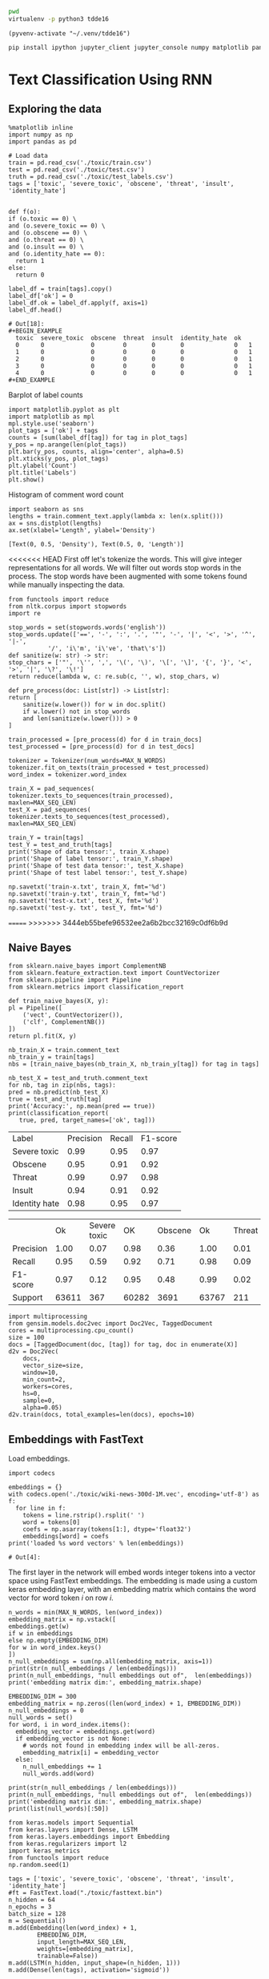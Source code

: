 

  :PROPERTIES:
  :header-args: :eval never-export
  :header-args:bash: :exports code
  :header-args:elisp: :exports code
  :header-args:ipython: :exports both
  :END:

#+BEGIN_SRC bash :dir ~/.venv/ :results drawer
  pwd
  virtualenv -p python3 tdde16
#+END_SRC

#+BEGIN_SRC elisp :results silent
  (pyvenv-activate "~/.venv/tdde16")
#+END_SRC

#+BEGIN_SRC bash :results drawer :async t
  pip install ipython jupyter_client jupyter_console numpy matplotlib pandas sklearn gensim seaborn cython keras keras-metrics nltk
#+END_SRC

#+RESULTS:
: 9d8936f4403519740c778939d1b0ec03

* Text Classification Using RNN

  #+begin_src ipython  :results drawer :async  :session s :exports output
    %matplotlib inline
    from keras.preprocessing.sequence import pad_sequences
    from keras.preprocessing.text import Tokenizer
    import pandas as pd
    import numpy as np
    from typing import List 
    np.random.seed(1)

    # Load data
    train = pd.read_csv('./toxic/train.csv')
    test = pd.read_csv('./toxic/test.csv')
    truth = pd.read_csv('./toxic/test_labels.csv')
    tags = ['severe_toxic', 'obscene', 'threat', 'insult', 'identity_hate'] 


    max_tweet_length = 140
    EMBEDDING_DIM = 300
    MAX_N_WORDS = 20000 # n most common words to use
    MAX_SEQ_LEN = 300   # Truncate sequences to this length
    train_docs = train.comment_text.tolist()

    # There are duds in the test set, which we filter out
    test_and_truth = test.merge(truth).query('threat != -1')
    test_docs = test_and_truth.comment_text.tolist() 
  #+end_src

** Exploring the data
    #+BEGIN_SRC ipython :session s :async :results latex
      %matplotlib inline
      import numpy as np
      import pandas as pd

      # Load data
      train = pd.read_csv('./toxic/train.csv')
      test = pd.read_csv('./toxic/test.csv')
      truth = pd.read_csv('./toxic/test_labels.csv')
      tags = ['toxic', 'severe_toxic', 'obscene', 'threat', 'insult', 'identity_hate'] 

    #+END_SRC

    #+RESULTS:
    #+BEGIN_EXPORT latex
    # Out[34]:
    #+END_EXPORT

    #+BEGIN_SRC ipython :session s
      def f(o):
	  if (o.toxic == 0) \
	  and (o.severe_toxic == 0) \
	  and (o.obscene == 0) \
	  and (o.threat == 0) \
	  and (o.insult == 0) \
	  and (o.identity_hate == 0):
	    return 1
	  else: 
	    return 0

      label_df = train[tags].copy()
      label_df['ok'] = 0
      label_df.ok = label_df.apply(f, axis=1)
      label_df.head()
    #+END_SRC

      #+RESULTS:
      : # Out[18]:
      : #+BEGIN_EXAMPLE
      :   toxic  severe_toxic  obscene  threat  insult  identity_hate  ok
      :   0      0             0        0       0       0              0   1
      :   1      0             0        0       0       0              0   1
      :   2      0             0        0       0       0              0   1
      :   3      0             0        0       0       0              0   1
      :   4      0             0        0       0       0              0   1
      : #+END_EXAMPLE

      Barplot of label counts
    #+BEGIN_SRC ipython :session s :results drawer
      import matplotlib.pyplot as plt
      import matplotlib as mpl
      mpl.style.use('seaborn')
      plot_tags = ['ok'] + tags
      counts = [sum(label_df[tag]) for tag in plot_tags]
      y_pos = np.arange(len(plot_tags))
      plt.bar(y_pos, counts, align='center', alpha=0.5)
      plt.xticks(y_pos, plot_tags)
      plt.ylabel('Count')
      plt.title('Labels')
      plt.show()
      #+END_SRC

    #+RESULTS:
    :RESULTS:
    # Out[37]:
    [[file:./obipy-resources/hS6TSM.png]]
    :END:

    Histogram of comment word count
    #+BEGIN_SRC ipython :session s :results drawer
      import seaborn as sns
      lengths = train.comment_text.apply(lambda x: len(x.split()))
      ax = sns.distplot(lengths)
      ax.set(xlabel='Length', ylabel='Density')
    #+END_SRC

    #+RESULTS:
    :RESULTS:
    # Out[43]:
    : [Text(0, 0.5, 'Density'), Text(0.5, 0, 'Length')]
    [[file:./obipy-resources/mEM2xZ.png]]
    :END:

<<<<<<< HEAD
  First off let's tokenize the words. This will give integer representations for all words.
  We will filter out words stop words in the process. The stop words have been augmented with some 
  tokens found while manually inspecting the data.
  #+BEGIN_SRC ipython :session s 
    from functools import reduce
    from nltk.corpus import stopwords
    import re

    stop_words = set(stopwords.words('english'))
    stop_words.update(['==', '-', ':', '.', '"', '-', '|', '<', '>', '^', '|-',
		       '/', 'i\'m', 'i\'ve', 'that\'s'])
    def sanitize(w: str) -> str:
	stop_chars = ['"', '\'', ',', '\(', '\)', '\[', '\]', '{', '}', '<', '>', '|', '\?', '\!']
	return reduce(lambda w, c: re.sub(c, '', w), stop_chars, w)

    def pre_process(doc: List[str]) -> List[str]:
	return [
	    sanitize(w.lower()) for w in doc.split() 
	    if w.lower() not in stop_words
	    and len(sanitize(w.lower())) > 0
	]

    train_processed = [pre_process(d) for d in train_docs]
    test_processed = [pre_process(d) for d in test_docs]

    tokenizer = Tokenizer(num_words=MAX_N_WORDS)
    tokenizer.fit_on_texts(train_processed + test_processed)
    word_index = tokenizer.word_index

    train_X = pad_sequences(
	tokenizer.texts_to_sequences(train_processed), 
	maxlen=MAX_SEQ_LEN)
    test_X = pad_sequences(
	tokenizer.texts_to_sequences(test_processed), 
	maxlen=MAX_SEQ_LEN)

    train_Y = train[tags]
    test_Y = test_and_truth[tags]
    print('Shape of data tensor:', train_X.shape)
    print('Shape of label tensor:', train_Y.shape)
    print('Shape of test data tensor:', test_X.shape)
    print('Shape of test label tensor:', test_Y.shape)
  #+END_SRC

#+BEGIN_SRC ipython :session s
    np.savetxt('train-x.txt', train_X, fmt='%d')
    np.savetxt('train-y.txt', train_Y, fmt='%d')
    np.savetxt('test-x.txt', test_X, fmt='%d')
    np.savetxt('test-y. txt', test_Y, fmt='%d')
#+END_SRC

=======
>>>>>>> 3444eb55befe96532ee2a6b2bcc32169c0df6b9d
** Naive Bayes
   #+BEGIN_SRC ipython :results output :async t :session s :async
     from sklearn.naive_bayes import ComplementNB
     from sklearn.feature_extraction.text import CountVectorizer
     from sklearn.pipeline import Pipeline
     from sklearn.metrics import classification_report

     def train_naive_bayes(X, y):
	 pl = Pipeline([
	     ('vect', CountVectorizer()),
	     ('clf', ComplementNB())
	 ])
	 return pl.fit(X, y)

     nb_train_X = train.comment_text
     nb_train_y = train[tags]
     nbs = [train_naive_bayes(nb_train_X, nb_train_y[tag]) for tag in tags]

     nb_test_X = test_and_truth.comment_text
     for nb, tag in zip(nbs, tags):
	 pred = nb.predict(nb_test_X)
	 true = test_and_truth[tag]
	 print('Accuracy:', np.mean(pred == true))
	 print(classification_report(
	    true, pred, target_names=['ok', tag]))
  #+END_SRC  

#+ATTR_LATEX :caption Performance of naive Bayes models 
| Label         | Precision | Recall | F1-score |
| Severe toxic  |      0.99 |   0.95 |     0.97 |
| Obscene       |      0.95 |   0.91 |     0.92 |
| Threat        |      0.99 |   0.97 |     0.98 |
| Insult        |      0.94 |   0.91 |     0.92 |
| Identity hate |      0.98 |   0.95 |     0.97 |



|              |       Ok | Severe toxic |     OK |  Obscene |      Ok | Threat |    Ok | Insult |    Ok | Identity hate |
| Precision    |     1.00 |         0.07 |   0.98 |     0.36 |    1.00 |   0.01 |  0.98 |   0.33 |  0.99 |          0.09 |
| Recall       |     0.95 |         0.59 |   0.92 |     0.71 |    0.98 |   0.09 |  0.92 |   0.66 |  0.96 |          0.38 |
| F1-score     |     0.97 |         0.12 |   0.95 |     0.48 |    0.99 |   0.02 |  0.95 |   0.44 |  0.98 |          0.15 |
| Support      |    63611 |          367 |  60282 |     3691 |   63767 |    211 | 60551 |   3427 | 63266 |           712 |

 #+BEGIN_SRC ipython :session s
   import multiprocessing
   from gensim.models.doc2vec import Doc2Vec, TaggedDocument
   cores = multiprocessing.cpu_count()
   size = 100
   docs = [TaggedDocument(doc, [tag]) for tag, doc in enumerate(X)]
   d2v = Doc2Vec(
       docs,
       vector_size=size,
       window=10,
       min_count=2,
       workers=cores,
       hs=0,
       sample=0,
       alpha=0.05)
   d2v.train(docs, total_examples=len(docs), epochs=10)
 #+END_SRC
 
** Embeddings with FastText
   Load embeddings.
   #+BEGIN_SRC ipython :session s 
     import codecs

     embeddings = {}
     with codecs.open('./toxic/wiki-news-300d-1M.vec', encoding='utf-8') as f:
       for line in f:
         tokens = line.rstrip().rsplit(' ')
         word = tokens[0]
         coefs = np.asarray(tokens[1:], dtype='float32')
         embeddings[word] = coefs
     print('loaded %s word vectors' % len(embeddings))
   #+END_SRC 

   #+RESULTS:
   : # Out[4]:

   The first layer in the network will embed words integer tokens into a vector space using FastText embeddings. The 
   embedding is made using a custom keras embedding layer, with an embedding matrix which contains the word vector 
   for word token \(i\) on row \(i\). 
   #+BEGIN_SRC ipython :session s 
     n_words = min(MAX_N_WORDS, len(word_index))
     embedding_matrix = np.vstack([
	 embeddings.get(w) 
	 if w in embeddings
	 else np.empty(EMBEDDING_DIM)
	 for w in word_index.keys() 
     ])
     n_null_embeddings = sum(np.all(embedding_matrix, axis=1))
     print(str(n_null_embeddings / len(embeddings)))
     print(n_null_embeddings, "null embeddings out of",  len(embeddings))
     print('embedding matrix dim:', embedding_matrix.shape)
   #+END_SRC

#+BEGIN_SRC ipython :session s
  EMBEDDING_DIM = 300
  embedding_matrix = np.zeros((len(word_index) + 1, EMBEDDING_DIM))
  n_null_embeddings = 0
  null_words = set()
  for word, i in word_index.items():
    embedding_vector = embeddings.get(word)
    if embedding_vector is not None:
      # words not found in embedding index will be all-zeros.
      embedding_matrix[i] = embedding_vector
    else: 
      n_null_embeddings += 1
      null_words.add(word)

  print(str(n_null_embeddings / len(embeddings)))
  print(n_null_embeddings, "null embeddings out of",  len(embeddings))
  print('embedding matrix dim:', embedding_matrix.shape)
  print(list(null_words)[:50])
#+END_SRC


   #+BEGIN_SRC ipython :session s
     from keras.models import Sequential
     from keras.layers import Dense, LSTM
     from keras.layers.embeddings import Embedding
     from keras.regularizers import l2
     import keras_metrics 
     from functools import reduce
     np.random.seed(1)

     tags = ['toxic', 'severe_toxic', 'obscene', 'threat', 'insult', 'identity_hate'] 
     #ft = FastText.load("./toxic/fasttext.bin")
     n_hidden = 64
     n_epochs = 3
     batch_size = 128
     m = Sequential()
     m.add(Embedding(len(word_index) + 1, 
		     EMBEDDING_DIM,
		     input_length=MAX_SEQ_LEN,
		     weights=[embedding_matrix],
		     trainable=False))
     m.add(LSTM(n_hidden, input_shape=(n_hidden, 1)))
     m.add(Dense(len(tags), activation='sigmoid'))

     def all_metrics(ms, i):
	 recall = keras_metrics.recall(label=0)
	 precision = keras_metrics.precision(label=0)
	 f1_score = keras_metrics.f1_score(label=0)
	 return ms + [recall, precision, f1_score]

     metrics = reduce(all_metrics, range(len(tags)), [])
     print(metrics)

     m.compile(loss='binary_crossentropy',
	       optimizer='adam',
	       metrics=['accuracy'] + metrics)

     m.fit(train_X,
	   train_Y,
	   epochs=n_epochs,
	   batch_size=batch_size)
   #+END_SRC

   #+RESULTS:
   : # Out[14]:
   : : <keras.callbacks.History at 0x1de48869518>

   Evaluate model
   #+BEGIN_SRC ipython :session s 
     scores = m.evaluate(test_X, test_Y, verbose=0)
     scores
   #+END_SRC

   #+RESULTS:
   #+begin_example
   # Out[15]:
   ,#+BEGIN_EXAMPLE
     [0.05202861675993947,
     0.9810059753965804,
     0.5429352997081002,
     0.6715210355888273,
     0.6004208370448019,
     0.5429352997081002,
     0.6715210355888273,
     0.6004208370448019,
     0.5429352997081002,
     0.6715210355888273,
     0.6004208370448019,
     0.5429352997081002,
     0.6715210355888273,
     0.6004208370448019,
     0.5429352997081002,
     0.6715210355888273,
     0.6004208370448019]
   ,#+END_EXAMPLE
   #+end_example

   Old stuff
   #+BEGIN_SRC ipython :session s :async t
     from gensim.models import FastText
     vec_size = 200
     ft_file = "./toxic/fasttext.bin"
     ft_vocab = test_docs + train_docs
     ft = FastText(ft_vocab, size=vec_size, window=6, min_count=1, iter=10)
     ft.save(ft_file)
     #ft = FastText.load(ft_file)
     #if w in ft.wv
     #	 else np.empty(vec_size) 
     embedding_matrix = np.vstack([
	 ft.wv[w] 
	 for w in word_index.keys()
     ])

     n_null_embeddings = sum(np.all(embedding_matrix, axis=1))
     n_null_embeddings
    #+END_SRC

   #+BEGIN_SRC ipython :session s :async t
     from gensim.models import FastText

     def tokenize(doc: List[str]) -> List[str]:
	 return [w.lower() for w in doc.split() 
		 if w.isalpha()
		 and len(w) >= min_len]

     min_len = 2
     docs = train.comment_text
     #vocab = docs.apply(tokenize)
     #vocab = vocab[vocab.transform(lambda x: len(x) > min_len)]
     vec_size = 200
     ft_file = "./toxic/fasttext.bin"
     #ft = FastText(vocab, size=vec_size, window=6, min_count=min_len, iter=10)
     ft.save(ft_file)
     ft = FastText.load(ft_file)
     # Word embed stuff

     def mean_vector_embed(ft, tokens: List[str]) -> List[int]:
	 return np.mean([ft[t] if t in ft else np.empty(vec_size) for t in tokens], axis=0)

     här ska vi bygga embedding matrix och köra ett embeddinglager med den 
     tags = ['severe_toxic', 'obscene', 'threat', 'insult', 'identity_hate']
     tokens = docs.apply(tokenize)
     mask = tokens.transform(lambda x: len(x) > min_len)
     train_Y = train[tags][mask]
     train_X = np.array([mean_vector_embed(ft , t) for t in tokens[mask]])
   #+END_SRC



** Classification with LSTM Network
    #+BEGIN_SRC ipython :session s :async
    def train_lstm(train_X, train_Y, n_hidden, n_epochs, batch_size):
	m = Sequential()
	m.add(Embedding(n_words, n_hidden, 
			input_length=max_tweet_length))
	m.add(LSTM(50))
	m.add(Dense(len(tags), activation='sigmoid'))

	def all_metrics(ms, i):
	    recall = keras_metrics.recall(label=0)
	    precision = keras_metrics.precision(label=0)
	    f1_score = keras_metrics.f1_score(label=0)
	    return ms + [recall, precision, f1_score]

	metrics = reduce(all_metrics, range(len(tags)), [])
	print(metrics)

	m.compile(loss='binary_crossentropy', 
		  optimizer='adam', 
		  metrics=['accuracy'] + metrics)

	m.fit(train_X, train_Y , epochs=n_epochs, batch_size=batch_size)
	scores = m.evaluate(test_X, test_Y, verbose=0)
	scores
    #+END_SRC

*** Using FastText embeddings
    #+BEGIN_SRC ipython :session s :async
      from gensim.models import FastText
      docs = train.comment_text
      vocab = train.comment_text.apply(tokenize)
      vocab = vocab[vocab.transform(lambda x: len(x) > min_len)]
      ft_file = "./toxic/fasttext.bin"
      #ft = FastText(vocab, size=200, window=6, min_count=min_len, iter=10)
      #ft.save(fname)
      #ft = FastText.load(ft_file)
      # Word embed stuff
      def mean_vector_embed(docs, labels):
	  token_lists = docs.apply(tokenize)
	  thing = pd.concat([token_lists, labels])
	  non_empty_token_lists = token_lists[token_lists.transform(lambda x: len(x) > min_len)]
	  print(non_empty_token_lists)
	  word_vectors = [np.mean([ft[t] for t in ts 
				   if t in ft], axis=0)
			  for ts in non_empty_token_lists]
	  return word_vectors

      #ft_train_X = np.array(mean_vector_embed(docs))
      tags = ['severe_toxic', 'obscene', 'threat', 'insult', 'identity_hate']
      ft_train_Y = train[tags]
      n_hidden = 50
      data_dim = ft_train_X.shape[1]
      m = Sequential()
      m.add(Dense(data_dim))
      m.add(LSTM(n_hidden))
      m.add(Dense(len(tags), activation='sigmoid'))

      def all_metrics(ms, i):
	  recall = keras_metrics.recall(label=0)
	  precision = keras_metrics.precision(label=0)
	  f1_score = keras_metrics.f1_score(label=0)
	  return ms + [recall, precision, f1_score]

      metrics = reduce(all_metrics, range(len(tags)), [])
      print(metrics)

      m.compile(loss='binary_crossentropy', 
		optimizer='adam', 
		metrics=['accuracy'] + metrics)

      m.fit(ft_train_X, ft_train_Y , epochs=n_epochs, batch_size=batch_size)
      scores = m.evaluate(test_X, test_Y, verbose=0)
      scores
    #+END_SRC
#+BEGIN_SRC ipython :session s
ft_train_Y.shape
#+END_SRC

#+RESULTS:
: # Out[62]:
: : (159571, 5)

*** Using one-hot encodings
     #+BEGIN_SRC ipython :session s :output none
       from gensim.models import FastText
       from keras.models import Sequential
       from keras.layers import Dense, LSTM
       from keras.layers.embeddings import Embedding
       from keras.regularizers import l2
       import keras_metrics 
       from functools import reduce
       np.random.seed(1)

       # Integer representation of training data
       train_X = sequence.pad_sequences(
	   sequences=tokenizer.texts_to_sequences(train_docs), 
	   maxlen=max_tweet_length)
       train_Y = train[tags]

       # Integer representation of test data
       # There are duds in the test set, which we filter out
       test_and_truth = test.merge(truth).query('threat != -1')
       test_docs = list(test_and_truth.comment_text.values)
       test_X = sequence.pad_sequences(
	   sequences=tokenizer.texts_to_sequences(test_docs),
	   maxlen=max_tweet_length)
       test_Y = test_and_truth[tags]

       tags = ['severe_toxic', 'obscene', 'threat', 'insult', 'identity_hate'] 
       #ft = FastText.load("./toxic/fasttext.bin")
       n_hidden = 64
       n_epochs = 3
       batch_size = 128
       m = Sequential()
       m.add(Embedding(n_words, n_hidden, 
		       input_length=max_tweet_length))
       m.add(LSTM(50))
       m.add(Dense(len(tags), activation='sigmoid'))

       def all_metrics(ms, i):
	      recall = keras_metrics.recall(label=0)
	      precision = keras_metrics.precision(label=0)
	      f1_score = keras_metrics.f1_score(label=0)
	      return ms + [recall, precision, f1_score]

       metrics = reduce(all_metrics, range(len(tags)), [])
       print(metrics)

       m.compile(loss='binary_crossentropy', 
		 optimizer='adam', 
		 metrics=['accuracy'] + metrics)

       m.fit(train_X, train_Y , epochs=n_epochs, batch_size=batch_size)
       scores = m.evaluate(test_X, test_Y, verbose=0)
       scores
     print("Loss: %.2f" % scores[0])
     print("Accuracy: %.2f" % scores[1])
  #+END_SRC


